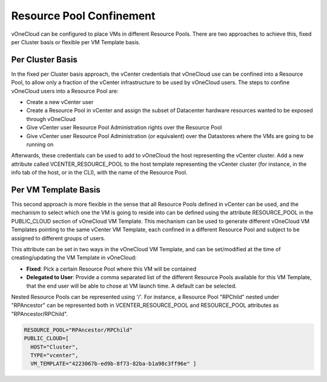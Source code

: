 .. _resource_pool:

================================================================================
Resource Pool Confinement
================================================================================

vOneCloud can be configured to place VMs in different Resource Pools. There are two approaches to achieve this, fixed per Cluster basis or flexible per VM Template basis.

Per Cluster Basis
-----------------

In the fixed per Cluster basis approach, the vCenter credentials that vOneCloud use can be confined into a Resource Pool, to allow only a fraction of the vCenter infrastructure to be used by vOneCloud users. The steps to confine vOneCloud users into a Resource Pool are:

- Create a new vCenter user
- Create a Resource Pool in vCenter and assign the subset of Datacenter hardware resources wanted to be exposed through vOneCloud
- Give vCenter user Resource Pool Administration rights over the Resource Pool
- Give vCenter user Resource Pool Administration (or equivalent) over the Datastores where the VMs are going to be running on

Afterwards, these credentials can be used to add to vOneCloud the host representing the vCenter cluster. Add a new attribute called VCENTER_RESOURCE_POOL to the host template representing the vCenter cluster (for instance, in the info tab of the host, or in the CLI), with the name of the Resource Pool.

.. image:: /images/vcenter_rp.png
   :width: 90%
   :align: center

Per VM Template Basis
---------------------

This second approach is more flexible in the sense that all Resource Pools defined in vCenter can be used, and the mechanism to select which one the VM is going to reside into can be defined using the attribute RESOURCE_POOL in the PUBLIC_CLOUD section of vOneCloud VM Template. This mechanism can be used to generate different vOneCloud VM Templates pointing to the same vCenter VM Template, each confined in a different Resource Pool and subject to be assigned to different groups of users.

This attribute can be set in two ways in the vOneCloud VM Template, and can be set/modified at the time of creating/updating the VM Template in vOneCloud:

* **Fixed**: Pick a certain Resource Pool where this VM will be contained
* **Delegated to User**: Provide a comma separated list of the different Resource Pools available for this VM Template, that the end user will be able to chose at VM launch time. A default can be selected.


.. image:: /images/select_rp_vm_template_update.png
   :width: 90%
   :align: center

Nested Resource Pools can be represented using '/'. For instance, a Resource Pool "RPChild" nested under "RPAncestor" can be represented both in VCENTER_RESOURCE_POOL and RESOURCE_POOL attributes as "RPAncestor/RPChild".

.. code::

    RESOURCE_POOL="RPAncestor/RPChild"
    PUBLIC_CLOUD=[
      HOST="Cluster",
      TYPE="vcenter",
      VM_TEMPLATE="4223067b-ed9b-8f73-82ba-b1a98c3ff96e" ]
